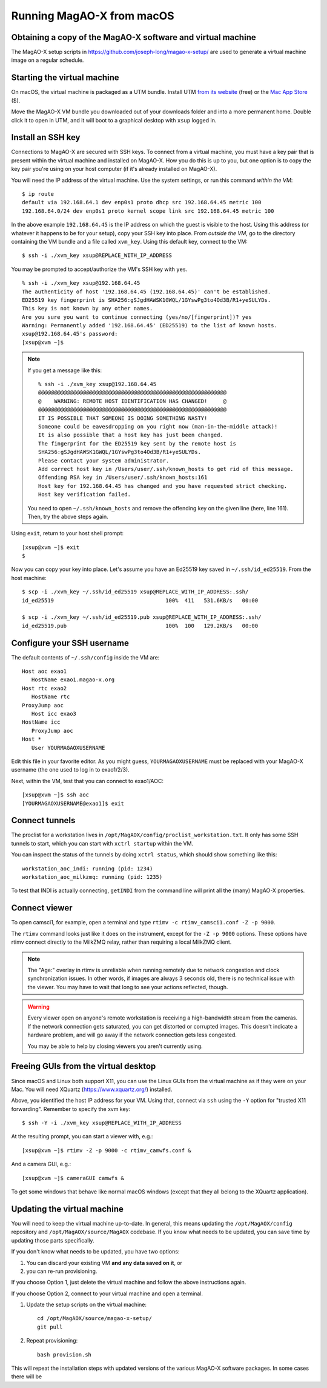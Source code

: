 Running MagAO-X from macOS
==========================

Obtaining a copy of the MagAO-X software and virtual machine
------------------------------------------------------------

The MagAO-X setup scripts in https://github.com/joseph-long/magao-x-setup/ are used to generate a virtual machine image on a regular schedule.

Starting the virtual machine
----------------------------

On macOS, the virtual machine is packaged as a UTM bundle. Install UTM `from its website <https://mac.getutm.app/>`_ (free) or the `Mac App Store <https://apps.apple.com/us/app/utm-virtual-machines/id1538878817>`_ ($).

Move the MagAO-X VM bundle you downloaded out of your downloads folder and into a more permanent home. Double click it to open in UTM, and it will boot to a graphical desktop with ``xsup`` logged in.

Install an SSH key
------------------

Connections to MagAO-X are secured with SSH keys. To connect from a virtual machine, you must have a key pair that is present within the virtual machine and installed on MagAO-X. How you do this is up to you, but one option is to copy the key pair you're using on your host computer (if it's already installed on MagAO-X).

You will need the IP address of the virtual machine. Use the system settings, or run this command *within the VM*::

   $ ip route
   default via 192.168.64.1 dev enp0s1 proto dhcp src 192.168.64.45 metric 100
   192.168.64.0/24 dev enp0s1 proto kernel scope link src 192.168.64.45 metric 100

In the above example ``192.168.64.45`` is the IP address on which the guest is visible to the host. Using this address (or whatever it happens to be for your setup), copy your SSH key into place. From *outside the VM*, go to the directory containing the VM bundle and a file called ``xvm_key``. Using this default key, connect to the VM::

   $ ssh -i ./xvm_key xsup@REPLACE_WITH_IP_ADDRESS

You may be prompted to accept/authorize the VM's SSH key with ``yes``. ::

   % ssh -i ./xvm_key xsup@192.168.64.45
   The authenticity of host '192.168.64.45 (192.168.64.45)' can't be established.
   ED25519 key fingerprint is SHA256:gSJgdHAWSK1GWQL/1GYswPg3to4Od3B/R1+yeSULYDs.
   This key is not known by any other names.
   Are you sure you want to continue connecting (yes/no/[fingerprint])? yes
   Warning: Permanently added '192.168.64.45' (ED25519) to the list of known hosts.
   xsup@192.168.64.45's password:
   [xsup@xvm ~]$

.. note::

   If you get a message like this::

      % ssh -i ./xvm_key xsup@192.168.64.45
      @@@@@@@@@@@@@@@@@@@@@@@@@@@@@@@@@@@@@@@@@@@@@@@@@@@@@@@@@@@
      @    WARNING: REMOTE HOST IDENTIFICATION HAS CHANGED!     @
      @@@@@@@@@@@@@@@@@@@@@@@@@@@@@@@@@@@@@@@@@@@@@@@@@@@@@@@@@@@
      IT IS POSSIBLE THAT SOMEONE IS DOING SOMETHING NASTY!
      Someone could be eavesdropping on you right now (man-in-the-middle attack)!
      It is also possible that a host key has just been changed.
      The fingerprint for the ED25519 key sent by the remote host is
      SHA256:gSJgdHAWSK1GWQL/1GYswPg3to4Od3B/R1+yeSULYDs.
      Please contact your system administrator.
      Add correct host key in /Users/user/.ssh/known_hosts to get rid of this message.
      Offending RSA key in /Users/user/.ssh/known_hosts:161
      Host key for 192.168.64.45 has changed and you have requested strict checking.
      Host key verification failed.
   
   You need to open ``~/.ssh/known_hosts`` and remove the offending key on the given line (here, line 161). Then, try the above steps again.

Using ``exit``, return to your host shell prompt::

   [xsup@xvm ~]$ exit
   $

Now you can copy your key into place. Let's assume you have an Ed25519 key saved in ``~/.ssh/id_ed25519``. From the host machine::

   $ scp -i ./xvm_key ~/.ssh/id_ed25519 xsup@REPLACE_WITH_IP_ADDRESS:.ssh/
   id_ed25519                                   100%  411   531.6KB/s   00:00

   $ scp -i ./xvm_key ~/.ssh/id_ed25519.pub xsup@REPLACE_WITH_IP_ADDRESS:.ssh/
   id_ed25519.pub                               100%  100   129.2KB/s   00:00

Configure your SSH username
---------------------------

The default contents of ``~/.ssh/config`` inside the VM are::

   Host aoc exao1
      HostName exao1.magao-x.org
   Host rtc exao2
      HostName rtc
   ProxyJump aoc
      Host icc exao3
   HostName icc
      ProxyJump aoc
   Host *
      User YOURMAGAOXUSERNAME

Edit this file in your favorite editor. As you might guess, ``YOURMAGAOXUSERNAME`` must be replaced with your MagAO-X username (the one used to log in to exao1/2/3).

Next, within the VM, test that you can connect to exao1/AOC::

   [xsup@xvm ~]$ ssh aoc
   [YOURMAGAOXUSERNAME@exao1]$ exit

Connect tunnels
---------------

The proclist for a workstation lives in ``/opt/MagAOX/config/proclist_workstation.txt``. It only has some SSH tunnels to start, which you can start with ``xctrl startup`` within the VM.

You can inspect the status of the tunnels by doing ``xctrl status``, which should show something like this::

   workstation_aoc_indi: running (pid: 1234)
   workstation_aoc_milkzmq: running (pid: 1235)

To test that INDI is actually connecting, ``getINDI`` from the command line will print all the (many) MagAO-X properties.

Connect viewer
--------------

To open camsci1, for example, open a terminal and type ``rtimv -c rtimv_camsci1.conf -Z -p 9000``.

.. image:: rtimv_in_vm.png

The ``rtimv`` command looks just like it does on the instrument, except for the ``-Z -p 9000`` options. These options have rtimv connect directly to the MilkZMQ relay, rather than requiring a local MilkZMQ client.

.. note::

   The "Age:" overlay in rtimv is unreliable when running remotely due to network congestion and clock synchronization issues. In other words, if images are always 3 seconds old, there is no technical issue with the viewer. You may have to wait that long to see your actions reflected, though.

.. warning::

   Every viewer open on anyone's remote workstation is receiving a high-bandwidth stream from the cameras. If the network connection gets saturated, you can get distorted or corrupted images. This doesn't indicate a hardware problem, and will go away if the network connection gets less congested.

   You may be able to help by closing viewers you aren't currently using.

Freeing GUIs from the virtual desktop
-------------------------------------

Since macOS and Linux both support X11, you can use the Linux GUIs from the virtual machine as if they were on your Mac. You will need XQuartz (https://www.xquartz.org/) installed.

Above, you identified the host IP address for your VM. Using that, connect via ``ssh`` using the ``-Y`` option for "trusted X11 forwarding". Remember to specify the xvm key::

   $ ssh -Y -i ./xvm_key xsup@REPLACE_WITH_IP_ADDRESS

At the resulting prompt, you can start a viewer with, e.g.::

   [xsup@xvm ~]$ rtimv -Z -p 9000 -c rtimv_camwfs.conf &

And a camera GUI, e.g.::

   [xsup@xvm ~]$ cameraGUI camwfs &

To get some windows that behave like normal macOS windows (except that they all belong to the XQuartz application).

.. image:: rtimv_mac_x11.png

Updating the virtual machine
----------------------------

You will need to keep the virtual machine up-to-date. In general, this means updating the ``/opt/MagAOX/config`` repository and ``/opt/MagAOX/source/MagAOX`` codebase. If you know what needs to be updated, you can save time by updating those parts specifically.

If you don't know what needs to be updated, you have two options:

1. You can discard your existing VM **and any data saved on it**, or 
2. you can re-run provisioning.

If you choose Option 1, just delete the virtual machine and follow the above instructions again.

If you choose Option 2, connect to your virtual machine and open a terminal.

1. Update the setup scripts on the virtual machine::

      cd /opt/MagAOX/source/magao-x-setup/
      git pull

2. Repeat provisioning::

      bash provision.sh

This will repeat the installation steps with updated versions of the various MagAO-X software packages. In some cases there will be 

